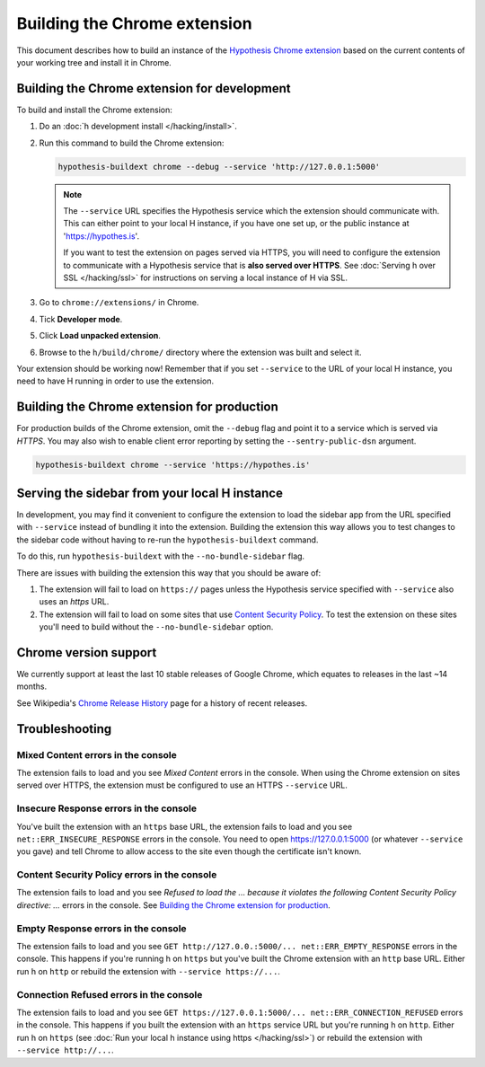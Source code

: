 =============================
Building the Chrome extension
=============================

This document describes how to build an instance of the
`Hypothesis Chrome extension`_ based on the current contents of your working
tree and install it in Chrome.

.. _Hypothesis Chrome extension: https://chrome.google.com/webstore/detail/hypothesis-web-pdf-annota/bjfhmglciegochdpefhhlphglcehbmek

---------------------------------------------
Building the Chrome extension for development
---------------------------------------------

To build and install the Chrome extension:

1. Do an :doc:`h development install </hacking/install>`.

2. Run this command to build the Chrome extension:

   .. code-block:: bash

      hypothesis-buildext chrome --debug --service 'http://127.0.0.1:5000'

   .. note::

      The ``--service`` URL specifies the Hypothesis service which the extension
      should communicate with. This can either point to your local H instance,
      if you have one set up, or the public instance at 'https://hypothes.is'.

      If you want to test the extension on pages served via HTTPS, you will
      need to configure the extension to communicate with a Hypothesis service
      that is **also served over HTTPS**. See :doc:`Serving h over SSL </hacking/ssl>`
      for instructions on serving a local instance of H via SSL.



3. Go to ``chrome://extensions/`` in Chrome.

4. Tick **Developer mode**.

5. Click **Load unpacked extension**.

6. Browse to the ``h/build/chrome/`` directory where the extension was built
   and select it.

Your extension should be working now! Remember that if you set ``--service``
to the URL of your local H instance, you need to have H running
in order to use the extension.

.. _Content Security Policy: http://en.wikipedia.org/wiki/Content_Security_Policy

---------------------------------------------
Building the Chrome extension for production
---------------------------------------------

For production builds of the Chrome extension, omit the ``--debug`` flag
and point it to a service which is served via `HTTPS`. You may also
wish to enable client error reporting by setting the ``--sentry-public-dsn``
argument.

.. code-block:: bash

   hypothesis-buildext chrome --service 'https://hypothes.is'

----------------------------------------------
Serving the sidebar from your local H instance
----------------------------------------------

In development, you may find it convenient to configure the extension
to load the sidebar app from the URL specified with ``--service`` instead
of bundling it into the extension. Building the extension this way
allows you to test changes to the sidebar code without having to re-run
the ``hypothesis-buildext`` command.

To do this, run ``hypothesis-buildext`` with the ``--no-bundle-sidebar``
flag.

There are issues with building the extension this way that you
should be aware of:

1. The extension will fail to load on ``https://`` pages unless
   the Hypothesis service specified with ``--service`` also
   uses an `https` URL.

2. The extension will fail to load on some sites that use
   `Content Security Policy`_. To test the extension on these sites
   you'll need to build without the ``--no-bundle-sidebar`` option.

----------------------
Chrome version support
----------------------

We currently support at least the last 10 stable releases of Google Chrome,
which equates to releases in the last ~14 months.

See Wikipedia's `Chrome Release History`_ page for a history of recent
releases.

.. _Chrome Release History: https://en.wikipedia.org/wiki/Google_Chrome_release_history

---------------
Troubleshooting
---------------

Mixed Content errors in the console
===================================

The extension fails to load and you see *Mixed Content* errors in the console.
When using the Chrome extension on sites served over HTTPS, the extension
must be configured to use an HTTPS ``--service`` URL.


Insecure Response errors in the console
=======================================

You've built the extension with an ``https`` base URL, the extension fails to
load and you see ``net::ERR_INSECURE_RESPONSE`` errors in the console.
You need to open https://127.0.0.1:5000 (or whatever ``--service`` you gave)
and tell Chrome to allow access to the site even though the certificate isn't
known.


Content Security Policy errors in the console
=============================================

The extension fails to load and you see
*Refused to load the ... because it violates the following Content Security Policy directive: ...*
errors in the console.
See `Building the Chrome extension for production`_.


Empty Response errors in the console
====================================

The extension fails to load and you see
``GET http://127.0.0.:5000/... net::ERR_EMPTY_RESPONSE`` errors in the console.
This happens if you're running h on ``https`` but you've built the Chrome
extension with an ``http`` base URL. Either run h on ``http`` or rebuild the
extension with ``--service https://...``.


Connection Refused errors in the console
========================================

The extension fails to load and you see
``GET https://127.0.0.1:5000/... net::ERR_CONNECTION_REFUSED`` errors in the
console. This happens if you built the extension with an ``https`` service URL
but you're running h on ``http``. Either run h on ``https`` (see
:doc:`Run your local h instance using https </hacking/ssl>`)
or rebuild the extension  with ``--service http://...``.
